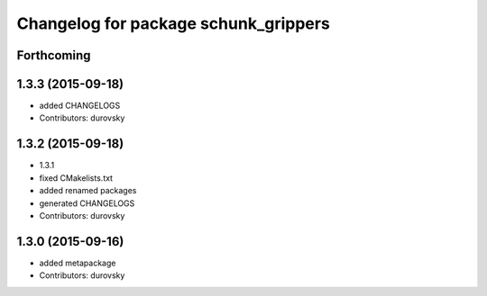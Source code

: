 ^^^^^^^^^^^^^^^^^^^^^^^^^^^^^^^^^^^^^
Changelog for package schunk_grippers
^^^^^^^^^^^^^^^^^^^^^^^^^^^^^^^^^^^^^

Forthcoming
-----------

1.3.3 (2015-09-18)
------------------
* added CHANGELOGS
* Contributors: durovsky

1.3.2 (2015-09-18)
------------------
* 1.3.1
* fixed CMakelists.txt
* added renamed packages
* generated CHANGELOGS
* Contributors: durovsky

1.3.0 (2015-09-16)
------------------
* added metapackage
* Contributors: durovsky
